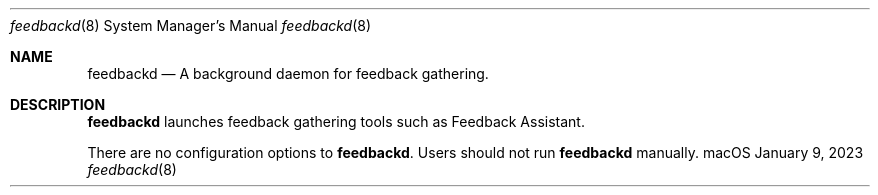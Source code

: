 .Dd January 9, 2023
.Dt feedbackd 8
.Os "macOS"
.Sh NAME
.Nm feedbackd
.Nd A background daemon for feedback gathering.
.Sh DESCRIPTION
.Nm
launches feedback gathering tools such as Feedback Assistant.
.Pp
There are no configuration options to \fBfeedbackd\fR. Users should not run
.Nm
manually.
